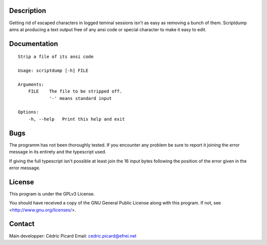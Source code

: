 Description
===========

Getting rid of escaped characters in logged teminal sessions isn't as easy as
removing a bunch of them. Scriptdump aims at producing a text output free of
any ansi code or special character to make it easy to edit.

Documentation
=============

::

    Strip a file of its ansi code

    Usage: scriptdump [-h] FILE

    Arguments:
        FILE    The file to be stripped off.
                '-' means standard input

    Options:
        -h, --help   Print this help and exit

Bugs
====

The programm has not been thoroughly tested. If you encounter any problem be
sure to report it joining the error message in its entirety and the
typescript used.

If giving the full typescript isn't possible at least join the 16 input bytes
following the position of the error given in the error message.

License
=======

This program is under the GPLv3 License.

You should have received a copy of the GNU General Public License
along with this program. If not, see <http://www.gnu.org/licenses/>.

Contact
=======

Main developper: Cédric Picard
Email:           cedric.picard@efrei.net
